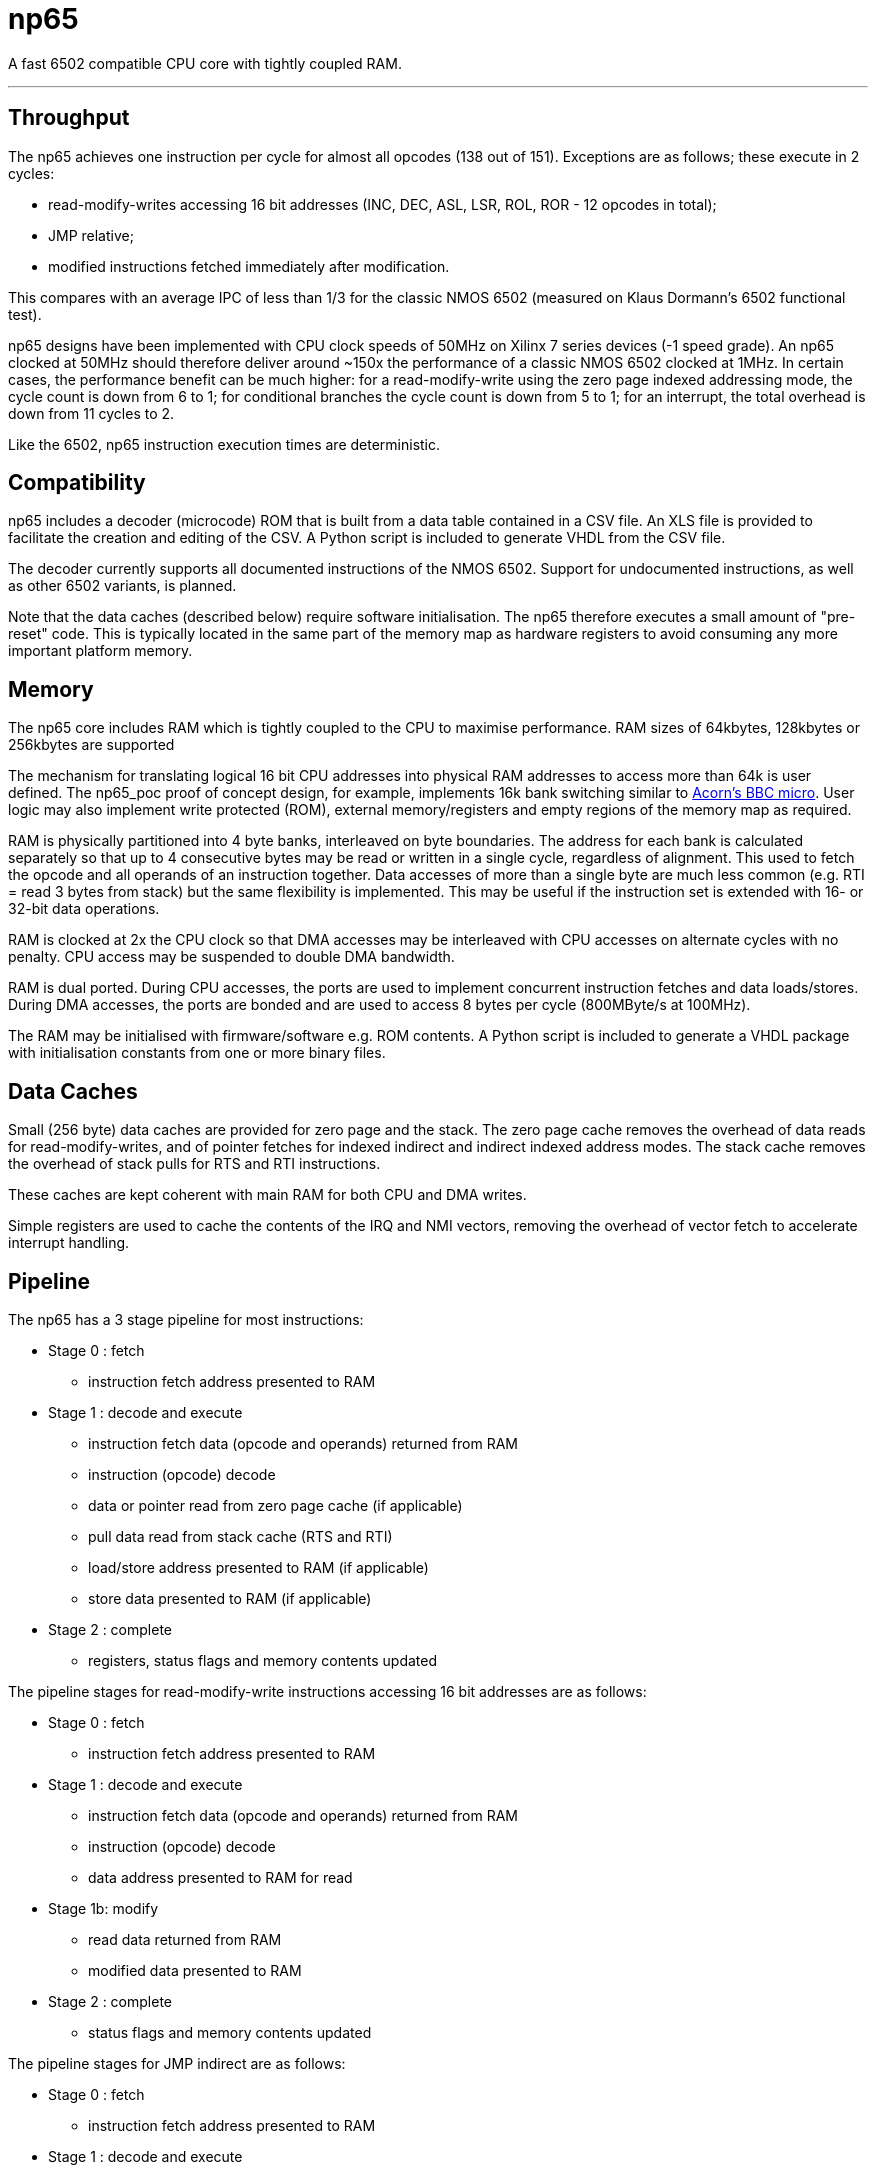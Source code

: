 = np65

A fast 6502 compatible CPU core with tightly coupled RAM.

'''
== Throughput

The np65 achieves one instruction per cycle for almost all opcodes (138 out of 151). Exceptions are as follows; these execute in 2 cycles:

- read-modify-writes accessing 16 bit addresses (INC, DEC, ASL, LSR, ROL, ROR - 12 opcodes in total);
- JMP relative;
- modified instructions fetched immediately after modification.

This compares with an average IPC of less than 1/3 for the classic NMOS 6502 (measured on Klaus Dormann's 6502 functional test).

np65 designs have been implemented with CPU clock speeds of 50MHz on Xilinx 7 series devices (-1 speed grade). An np65 clocked at 50MHz should therefore deliver around ~150x the performance of a classic NMOS 6502 clocked at 1MHz. In certain cases, the performance benefit can be much higher: for a read-modify-write using the zero page indexed addressing mode, the cycle count is down from 6 to 1; for conditional branches the cycle count is down from 5 to 1; for an interrupt, the total overhead is down from 11 cycles to 2.

Like the 6502, np65 instruction execution times are deterministic.

== Compatibility

np65 includes a decoder (microcode) ROM that is built from a data table contained in a CSV file. An XLS file is provided to facilitate the creation and editing of the CSV. A Python script is included to generate VHDL from the CSV file.

The decoder currently supports all documented instructions of the NMOS 6502. Support for undocumented instructions, as well as other 6502 variants, is planned.

Note that the data caches (described below) require software initialisation. The np65 therefore executes a small amount of "pre-reset" code. This is typically located in the same part of the memory map as hardware registers to avoid consuming any more important platform memory.


== Memory

The np65 core includes RAM which is tightly coupled to the CPU to maximise performance. RAM sizes of 64kbytes, 128kbytes or 256kbytes are supported

The mechanism for translating logical 16 bit CPU addresses into physical RAM addresses to access more than 64k is user defined. The np65_poc proof of concept design, for example, implements 16k bank switching similar to https://en.wikipedia.org/wiki/BBC_Micro[Acorn's BBC micro]. User logic may also implement write protected (ROM), external memory/registers and empty regions of the memory map as required.

RAM is physically partitioned into 4 byte banks, interleaved on byte boundaries. The address for each bank is calculated separately so that up to 4 consecutive bytes may be read or written in a single cycle, regardless of alignment. This used to fetch the opcode and all operands of an instruction together. Data accesses of more than a single byte are much less common (e.g. RTI = read 3 bytes from stack) but the same flexibility is implemented. This may be useful if the instruction set is extended with 16- or 32-bit data operations.

RAM is clocked at 2x the CPU clock so that DMA accesses may be interleaved with CPU accesses on alternate cycles with no penalty. CPU access may be suspended to double DMA bandwidth.

RAM is dual ported. During CPU accesses, the ports are used to implement concurrent instruction fetches and data loads/stores. During DMA accesses, the ports are bonded and are used to access 8 bytes per cycle (800MByte/s at 100MHz).

The RAM may be initialised with firmware/software e.g. ROM contents. A Python script is included to generate a VHDL package with initialisation constants from one or more binary files.

== Data Caches

Small (256 byte) data caches are provided for zero page and the stack. The zero page cache removes the overhead of data reads for read-modify-writes, and of pointer fetches for indexed indirect and indirect indexed address modes. The stack cache removes the overhead of stack pulls for RTS and RTI instructions.

These caches are kept coherent with main RAM for both CPU and DMA writes.

Simple registers are used to cache the contents of the IRQ and NMI vectors, removing the overhead of vector fetch to accelerate interrupt handling.

== Pipeline

The np65 has a 3 stage pipeline for most instructions:

* Stage 0 : fetch
** instruction fetch address presented to RAM
* Stage 1 : decode and execute
** instruction fetch data (opcode and operands) returned from RAM
** instruction (opcode) decode
** data or pointer read from zero page cache (if applicable)
** pull data read from stack cache (RTS and RTI)
** load/store address presented to RAM (if applicable)
** store data presented to RAM (if applicable)
* Stage 2 : complete
** registers, status flags and memory contents updated

The pipeline stages for read-modify-write instructions accessing 16 bit addresses are as follows:

* Stage 0 : fetch
** instruction fetch address presented to RAM
* Stage 1 : decode and execute
** instruction fetch data (opcode and operands) returned from RAM
** instruction (opcode) decode
** data address presented to RAM for read
* Stage 1b: modify
** read data returned from RAM
** modified data presented to RAM
* Stage 2 : complete
** status flags and memory contents updated

The pipeline stages for JMP indirect are as follows:

* Stage 0 : fetch
** instruction fetch address presented to RAM
* Stage 1 : decode and execute
** instruction fetch data (opcode and operands) returned from RAM
** instruction (opcode) decode
** address of jump vector presented to RAM for read
* Stage 1b: jump
** contents of jump vector value returned from RAM
** new instruction fetch address presented to RAM
* Stage 2 : complete
** no operation

== Reset, NMI and Interrupt Request

To be continued...

== Debug

To be continued...

== External Interfaces

To be continued...

== Edge Cases

* self modifying code
* hardware mapped to locations in zero page or the stack
* DMA writes to zero page or the stack (timing)

To be continued...

== Initialisation

To be continued...

++++
<style>
  .imageblock > .title {
    text-align: inherit;
  }
</style>
++++